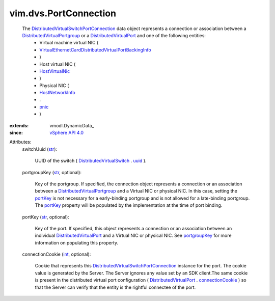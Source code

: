 
vim.dvs.PortConnection
======================
  The `DistributedVirtualSwitchPortConnection <vim/dvs/PortConnection.rst>`_ data object represents a connection or association between a `DistributedVirtualPortgroup <vim/dvs/DistributedVirtualPortgroup.rst>`_ or a `DistributedVirtualPort <vim/dvs/DistributedVirtualPort.rst>`_ and one of the following entities:
   * Virtual machine virtual NIC (
   * `VirtualEthernetCardDistributedVirtualPortBackingInfo <vim/vm/device/VirtualEthernetCard/DistributedVirtualPortBackingInfo.rst>`_
   * )
   * Host virtual NIC (
   * `HostVirtualNic <vim/host/VirtualNic.rst>`_
   * )
   * Physical NIC (
   * `HostNetworkInfo <vim/host/NetworkInfo.rst>`_
   * .
   * `pnic <vim/host/NetworkInfo.rst#pnic>`_
   * )
:extends: vmodl.DynamicData_
:since: `vSphere API 4.0 <vim/version.rst#vimversionversion5>`_

Attributes:
    switchUuid (`str <https://docs.python.org/2/library/stdtypes.html>`_):

       UUID of the switch ( `DistributedVirtualSwitch <vim/DistributedVirtualSwitch.rst>`_ . `uuid <vim/DistributedVirtualSwitch.rst#uuid>`_ ).
    portgroupKey (`str <https://docs.python.org/2/library/stdtypes.html>`_, optional):

       Key of the portgroup. If specified, the connection object represents a connection or an association between a `DistributedVirtualPortgroup <vim/dvs/DistributedVirtualPortgroup.rst>`_ and a Virtual NIC or physical NIC. In this case, setting the `portKey <vim/dvs/PortConnection.rst#portKey>`_ is not necessary for a early-binding portgroup and is not allowed for a late-binding portgroup. The `portKey <vim/dvs/PortConnection.rst#portKey>`_ property will be populated by the implementation at the time of port binding.
    portKey (`str <https://docs.python.org/2/library/stdtypes.html>`_, optional):

       Key of the port. If specified, this object represents a connection or an association between an individual `DistributedVirtualPort <vim/dvs/DistributedVirtualPort.rst>`_ and a Virtual NIC or physical NIC. See `portgroupKey <vim/dvs/PortConnection.rst#portgroupKey>`_ for more information on populating this property.
    connectionCookie (`int <https://docs.python.org/2/library/stdtypes.html>`_, optional):

       Cookie that represents this `DistributedVirtualSwitchPortConnection <vim/dvs/PortConnection.rst>`_ instance for the port. The cookie value is generated by the Server. The Server ignores any value set by an SDK client.The same cookie is present in the distributed virtual port configuration ( `DistributedVirtualPort <vim/dvs/DistributedVirtualPort.rst>`_ . `connectionCookie <vim/dvs/DistributedVirtualPort.rst#connectionCookie>`_ ) so that the Server can verify that the entity is the rightful connectee of the port.

